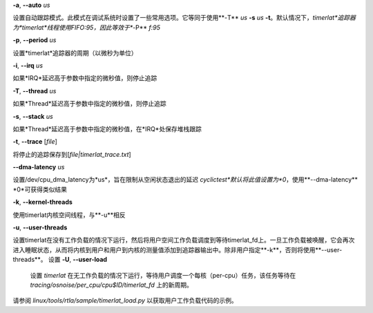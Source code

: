 **-a**, **--auto** *us*

设置自动跟踪模式。此模式在调试系统时设置了一些常用选项。它等同于使用**-T** *us* **-s** *us* **-t**。默认情况下，*timerlat*追踪器为*timerlat*线程使用FIFO:95，因此等效于**-P** *f:95*

**-p**, **--period** *us*

设置*timerlat*追踪器的周期（以微秒为单位）

**-i**, **--irq** *us*

如果*IRQ*延迟高于参数中指定的微秒值，则停止追踪

**-T**, **--thread** *us*

如果*Thread*延迟高于参数中指定的微秒值，则停止追踪

**-s**, **--stack** *us*

如果*Thread*延迟高于参数中指定的微秒值，在*IRQ*处保存堆栈跟踪

**-t**, **--trace** \[*file*\]

将停止的追踪保存到\[*file|timerlat_trace.txt*\]

**--dma-latency** *us*

设置/dev/cpu_dma_latency为*us*，旨在限制从空闲状态退出的延迟
*cyclictest*默认将此值设置为*0*，使用**--dma-latency** *0*可获得类似结果

**-k**, **--kernel-threads**

使用timerlat内核空间线程，与**-u**相反

**-u**, **--user-threads**

设置timerlat在没有工作负载的情况下运行，然后将用户空间工作负载调度到等待timerlat_fd上。一旦工作负载被唤醒，它会再次进入睡眠状态，从而将内核到用户和用户到内核的测量值添加到追踪器输出中。除非用户指定**-k**，否则将使用**--user-threads**。
设置 **-U**, **--user-load**

        设置 `timerlat` 在无工作负载的情况下运行，等待用户调度一个每核（per-cpu）任务，该任务等待在 `tracing/osnoise/per_cpu/cpu$ID/timerlat_fd` 上的新周期。
请参阅 `linux/tools/rtla/sample/timerlat_load.py` 以获取用户工作负载代码的示例。
